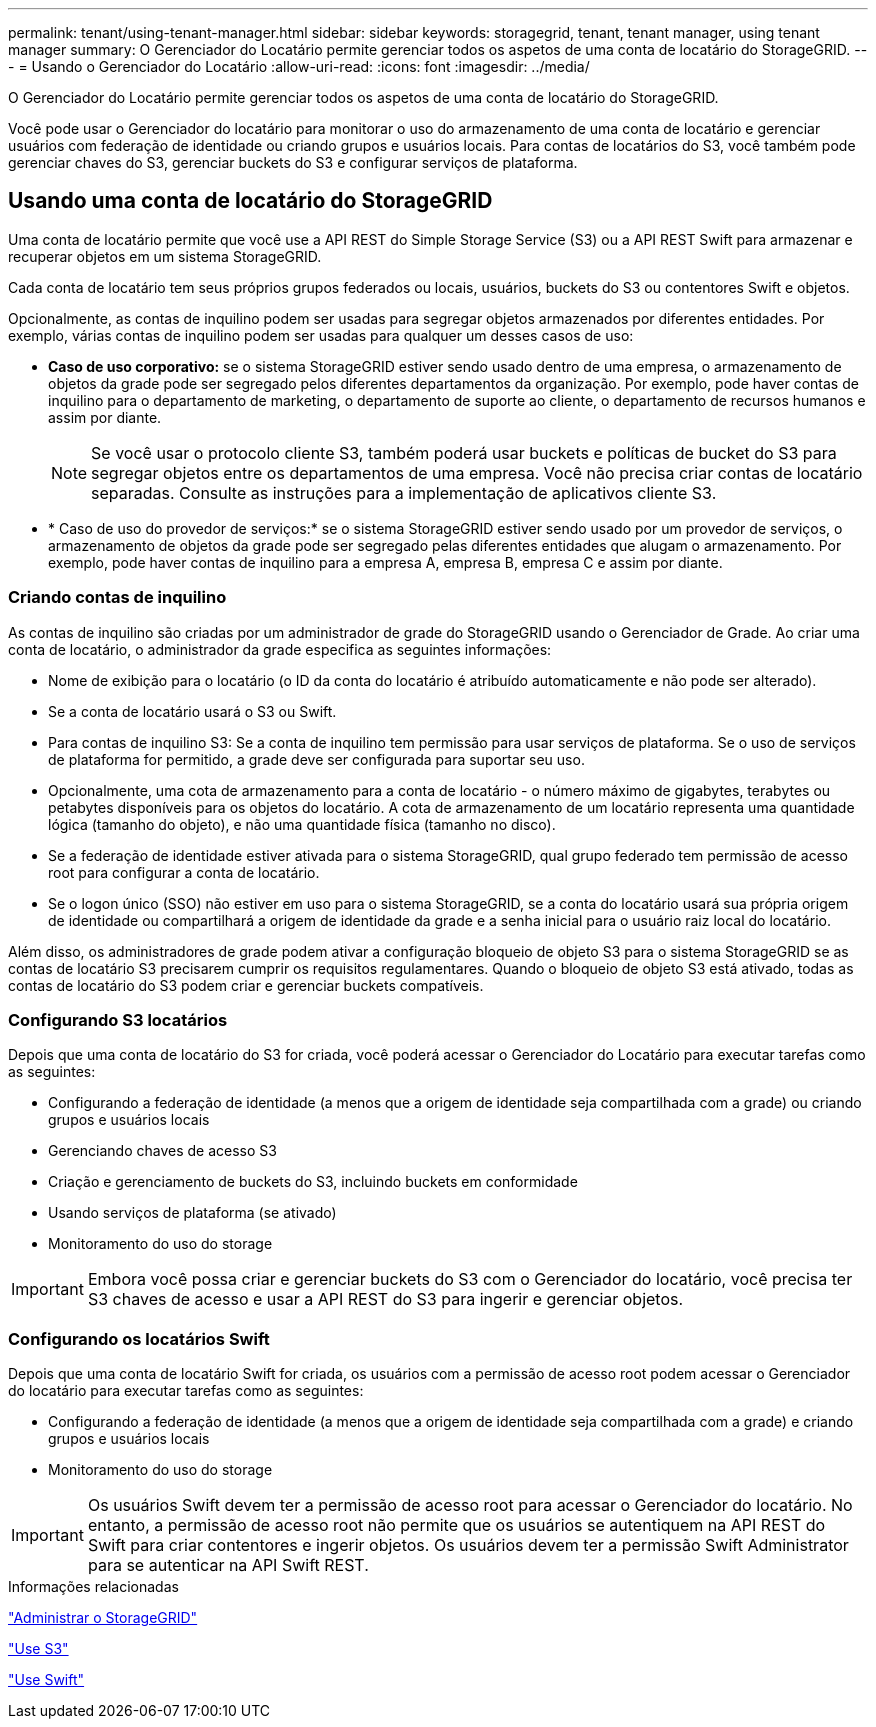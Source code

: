 ---
permalink: tenant/using-tenant-manager.html 
sidebar: sidebar 
keywords: storagegrid, tenant, tenant manager, using tenant manager 
summary: O Gerenciador do Locatário permite gerenciar todos os aspetos de uma conta de locatário do StorageGRID. 
---
= Usando o Gerenciador do Locatário
:allow-uri-read: 
:icons: font
:imagesdir: ../media/


[role="lead"]
O Gerenciador do Locatário permite gerenciar todos os aspetos de uma conta de locatário do StorageGRID.

Você pode usar o Gerenciador do locatário para monitorar o uso do armazenamento de uma conta de locatário e gerenciar usuários com federação de identidade ou criando grupos e usuários locais. Para contas de locatários do S3, você também pode gerenciar chaves do S3, gerenciar buckets do S3 e configurar serviços de plataforma.



== Usando uma conta de locatário do StorageGRID

Uma conta de locatário permite que você use a API REST do Simple Storage Service (S3) ou a API REST Swift para armazenar e recuperar objetos em um sistema StorageGRID.

Cada conta de locatário tem seus próprios grupos federados ou locais, usuários, buckets do S3 ou contentores Swift e objetos.

Opcionalmente, as contas de inquilino podem ser usadas para segregar objetos armazenados por diferentes entidades. Por exemplo, várias contas de inquilino podem ser usadas para qualquer um desses casos de uso:

* *Caso de uso corporativo:* se o sistema StorageGRID estiver sendo usado dentro de uma empresa, o armazenamento de objetos da grade pode ser segregado pelos diferentes departamentos da organização. Por exemplo, pode haver contas de inquilino para o departamento de marketing, o departamento de suporte ao cliente, o departamento de recursos humanos e assim por diante.
+

NOTE: Se você usar o protocolo cliente S3, também poderá usar buckets e políticas de bucket do S3 para segregar objetos entre os departamentos de uma empresa. Você não precisa criar contas de locatário separadas. Consulte as instruções para a implementação de aplicativos cliente S3.

* * Caso de uso do provedor de serviços:* se o sistema StorageGRID estiver sendo usado por um provedor de serviços, o armazenamento de objetos da grade pode ser segregado pelas diferentes entidades que alugam o armazenamento. Por exemplo, pode haver contas de inquilino para a empresa A, empresa B, empresa C e assim por diante.




=== Criando contas de inquilino

As contas de inquilino são criadas por um administrador de grade do StorageGRID usando o Gerenciador de Grade. Ao criar uma conta de locatário, o administrador da grade especifica as seguintes informações:

* Nome de exibição para o locatário (o ID da conta do locatário é atribuído automaticamente e não pode ser alterado).
* Se a conta de locatário usará o S3 ou Swift.
* Para contas de inquilino S3: Se a conta de inquilino tem permissão para usar serviços de plataforma. Se o uso de serviços de plataforma for permitido, a grade deve ser configurada para suportar seu uso.
* Opcionalmente, uma cota de armazenamento para a conta de locatário - o número máximo de gigabytes, terabytes ou petabytes disponíveis para os objetos do locatário. A cota de armazenamento de um locatário representa uma quantidade lógica (tamanho do objeto), e não uma quantidade física (tamanho no disco).
* Se a federação de identidade estiver ativada para o sistema StorageGRID, qual grupo federado tem permissão de acesso root para configurar a conta de locatário.
* Se o logon único (SSO) não estiver em uso para o sistema StorageGRID, se a conta do locatário usará sua própria origem de identidade ou compartilhará a origem de identidade da grade e a senha inicial para o usuário raiz local do locatário.


Além disso, os administradores de grade podem ativar a configuração bloqueio de objeto S3 para o sistema StorageGRID se as contas de locatário S3 precisarem cumprir os requisitos regulamentares. Quando o bloqueio de objeto S3 está ativado, todas as contas de locatário do S3 podem criar e gerenciar buckets compatíveis.



=== Configurando S3 locatários

Depois que uma conta de locatário do S3 for criada, você poderá acessar o Gerenciador do Locatário para executar tarefas como as seguintes:

* Configurando a federação de identidade (a menos que a origem de identidade seja compartilhada com a grade) ou criando grupos e usuários locais
* Gerenciando chaves de acesso S3
* Criação e gerenciamento de buckets do S3, incluindo buckets em conformidade
* Usando serviços de plataforma (se ativado)
* Monitoramento do uso do storage



IMPORTANT: Embora você possa criar e gerenciar buckets do S3 com o Gerenciador do locatário, você precisa ter S3 chaves de acesso e usar a API REST do S3 para ingerir e gerenciar objetos.



=== Configurando os locatários Swift

Depois que uma conta de locatário Swift for criada, os usuários com a permissão de acesso root podem acessar o Gerenciador do locatário para executar tarefas como as seguintes:

* Configurando a federação de identidade (a menos que a origem de identidade seja compartilhada com a grade) e criando grupos e usuários locais
* Monitoramento do uso do storage



IMPORTANT: Os usuários Swift devem ter a permissão de acesso root para acessar o Gerenciador do locatário. No entanto, a permissão de acesso root não permite que os usuários se autentiquem na API REST do Swift para criar contentores e ingerir objetos. Os usuários devem ter a permissão Swift Administrator para se autenticar na API Swift REST.

.Informações relacionadas
link:../admin/index.html["Administrar o StorageGRID"]

link:../s3/index.html["Use S3"]

link:../swift/index.html["Use Swift"]
